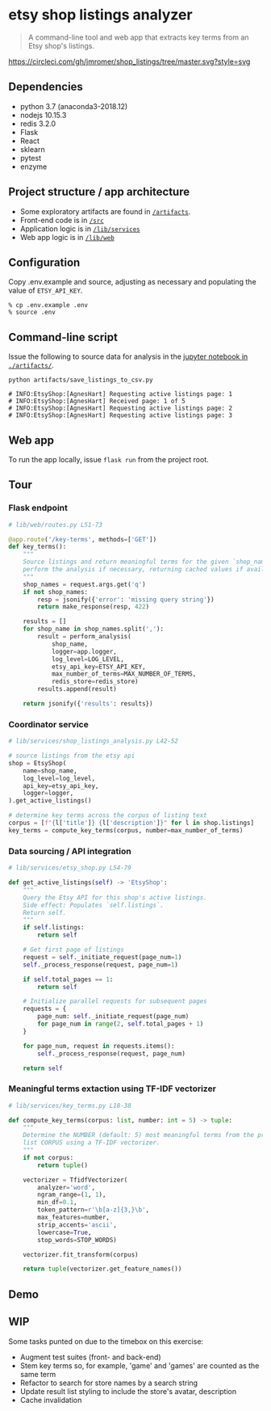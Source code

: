 * etsy shop listings analyzer

#+begin_quote
A command-line tool and web app that extracts key terms from an Etsy shop's
listings.
#+end_quote

[[https://circleci.com/gh/jmromer/shop_listings/tree/master][https://circleci.com/gh/jmromer/shop_listings/tree/master.svg?style=svg]]

** Dependencies
- python 3.7 (anaconda3-2018.12)
- nodejs 10.15.3
- redis 3.2.0
- Flask
- React
- sklearn
- pytest
- enzyme

** Project structure / app architecture

- Some exploratory artifacts are found in [[./artifacts][~/artifacts~]].
- Front-end code is in [[./src][~/src~]]
- Application logic is in [[./lib/services][~/lib/services~]]
- Web app logic is in [[./lib/web][~/lib/web~]]

** Configuration

Copy .env.example and source, adjusting as necessary and populating the value of
~ETSY_API_KEY~.

#+begin_src
% cp .env.example .env
% source .env
#+end_src

** Command-line script

Issue the following to source data for analysis in the [[https://github.com/jmromer/shop_listings/blob/master/artifacts/etsy_shops_key_terms_analysis.ipynb][jupyter notebook in ~./artifacts/~]].

#+begin_src shell
python artifacts/save_listings_to_csv.py

# INFO:EtsyShop:[AgnesHart] Requesting active listings page: 1
# INFO:EtsyShop:[AgnesHart] Received page: 1 of 5
# INFO:EtsyShop:[AgnesHart] Requesting active listings page: 2
# INFO:EtsyShop:[AgnesHart] Requesting active listings page: 3
#+end_src


** Web app

To run the app locally, issue ~flask run~ from the project root.

** Tour

*** Flask endpoint

#+BEGIN_SRC python
# lib/web/routes.py L51-73

@app.route('/key-terms', methods=['GET'])
def key_terms():
    """
    Source listings and return meaningful terms for the given `shop_name`,
    perform the analysis if necessary, returning cached values if available.
    """
    shop_names = request.args.get('q')
    if not shop_names:
        resp = jsonify({'error': 'missing query string'})
        return make_response(resp, 422)

    results = []
    for shop_name in shop_names.split(','):
        result = perform_analysis(
            shop_name,
            logger=app.logger,
            log_level=LOG_LEVEL,
            etsy_api_key=ETSY_API_KEY,
            max_number_of_terms=MAX_NUMBER_OF_TERMS,
            redis_store=redis_store)
        results.append(result)

    return jsonify({'results': results})
#+END_SRC

*** Coordinator service

#+BEGIN_SRC python
# lib/services/shop_listings_analysis.py L42-52

# source listings from the etsy api
shop = EtsyShop(
    name=shop_name,
    log_level=log_level,
    api_key=etsy_api_key,
    logger=logger,
).get_active_listings()

# determine key terms across the corpus of listing text
corpus = [f"{l['title']} {l['description']}" for l in shop.listings]
key_terms = compute_key_terms(corpus, number=max_number_of_terms)
#+END_SRC

*** Data sourcing / API integration

#+BEGIN_SRC python
# lib/services/etsy_shop.py L54-79

def get_active_listings(self) -> 'EtsyShop':
    """
    Query the Etsy API for this shop's active listings.
    Side effect: Populates `self.listings`.
    Return self.
    """
    if self.listings:
        return self

    # Get first page of listings
    request = self._initiate_request(page_num=1)
    self._process_response(request, page_num=1)

    if self.total_pages == 1:
        return self

    # Initialize parallel requests for subsequent pages
    requests = {
        page_num: self._initiate_request(page_num)
        for page_num in range(2, self.total_pages + 1)
    }

    for page_num, request in requests.items():
        self._process_response(request, page_num)

    return self
#+END_SRC

*** Meaningful terms extaction using TF-IDF vectorizer

#+BEGIN_SRC python
# lib/services/key_terms.py L18-38

def compute_key_terms(corpus: list, number: int = 5) -> tuple:
    """
    Determine the NUMBER (default: 5) most meaningful terms from the provided
    list CORPUS using a TF-IDF vectorizer.
    """
    if not corpus:
        return tuple()

    vectorizer = TfidfVectorizer(
        analyzer='word',
        ngram_range=(1, 1),
        min_df=0.1,
        token_pattern=r'\b[a-z]{3,}\b',
        max_features=number,
        strip_accents='ascii',
        lowercase=True,
        stop_words=STOP_WORDS)

    vectorizer.fit_transform(corpus)

    return tuple(vectorizer.get_feature_names())
#+END_SRC

** Demo
[[https://user-images.githubusercontent.com/4433943/54535803-b2b14f80-4965-11e9-8321-8222d6251af8.gif]]

** WIP

Some tasks punted on due to the timebox on this exercise:

- Augment test suites (front- and back-end)
- Stem key terms so, for example, 'game' and 'games' are counted as the same term
- Refactor to search for store names by a search string
- Update result list styling to include the store's avatar, description
- Cache invalidation
